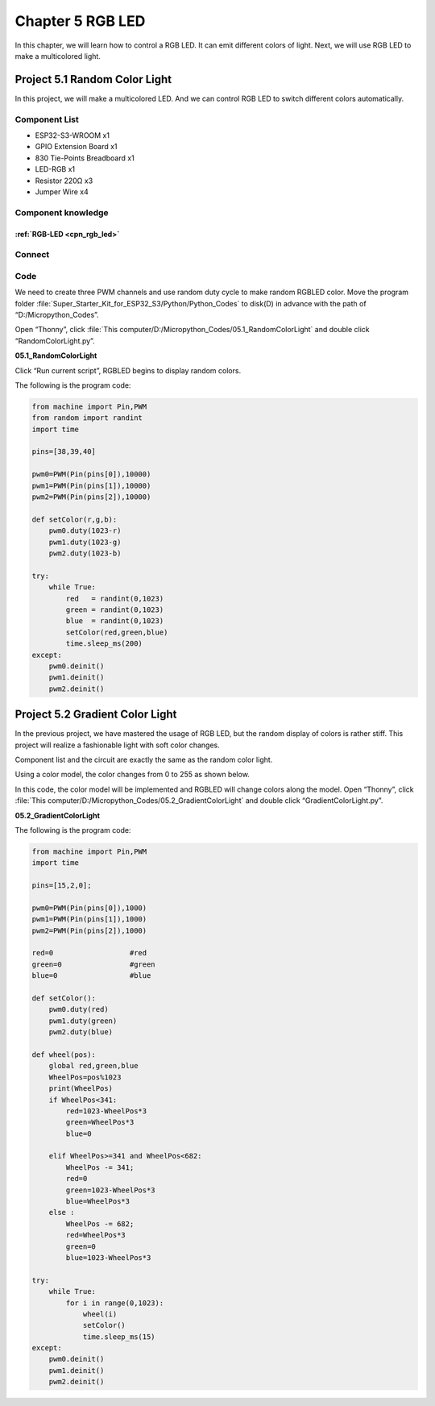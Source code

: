 Chapter 5 RGB LED
=========================
In this chapter, we will learn how to control a RGB LED. It can emit different 
colors of light. Next, we will use RGB LED to make a multicolored light.

Project 5.1 Random Color Light
--------------------------------
In this project, we will make a multicolored LED. And we can control RGB LED to 
switch different colors automatically.

Component List
^^^^^^^^^^^^^^^
- ESP32-S3-WROOM x1
- GPIO Extension Board x1
- 830 Tie-Points Breadboard x1
- LED-RGB x1
- Resistor 220Ω x3
- Jumper Wire x4

Component knowledge
^^^^^^^^^^^^^^^^^^^^
:ref:`RGB-LED <cpn_rgb_led>`
"""""""""""""""""""""""""""""""

Connect
^^^^^^^^^

.. image:: img/connect/5.png

Code
^^^^^^^
We need to create three PWM channels and use random duty cycle to make random RGBLED color.
Move the program folder :file:`Super_Starter_Kit_for_ESP32_S3/Python/Python_Codes` to disk(D) in advance with the path of “D:/Micropython_Codes”.

Open “Thonny”, click :file:`This computer/D:/Micropython_Codes/05.1_RandomColorLight` and double click “RandomColorLight.py”.

**05.1_RandomColorLight**

.. image:: img/software/5.1.png

Click “Run current script”, RGBLED begins to display random colors.

The following is the program code:

.. code-block:: python

    from machine import Pin,PWM
    from random import randint
    import time

    pins=[38,39,40]

    pwm0=PWM(Pin(pins[0]),10000)
    pwm1=PWM(Pin(pins[1]),10000)
    pwm2=PWM(Pin(pins[2]),10000)

    def setColor(r,g,b):
        pwm0.duty(1023-r)
        pwm1.duty(1023-g)
        pwm2.duty(1023-b)
        
    try:
        while True:
            red   = randint(0,1023)
            green = randint(0,1023)
            blue  = randint(0,1023)
            setColor(red,green,blue)
            time.sleep_ms(200)
    except:
        pwm0.deinit()
        pwm1.deinit()
        pwm2.deinit()

Project 5.2 Gradient Color Light
------------------------------------
In the previous project, we have mastered the usage of RGB LED, but the random 
display of colors is rather stiff. This project will realize a fashionable light 
with soft color changes. 

Component list and the circuit are exactly the same as the random color light. 

Using a color model, the color changes from 0 to 255 as shown below.

.. image:: img/other/5.2.png

In this code, the color model will be implemented and RGBLED will change colors 
along the model. Open “Thonny”, click :file:`This computer/D:/Micropython_Codes/05.2_GradientColorLight` and double click “GradientColorLight.py”.

**05.2_GradientColorLight**

The following is the program code:

.. code-block:: python

    from machine import Pin,PWM
    import time

    pins=[15,2,0];

    pwm0=PWM(Pin(pins[0]),1000)
    pwm1=PWM(Pin(pins[1]),1000)
    pwm2=PWM(Pin(pins[2]),1000)

    red=0                  #red
    green=0                #green
    blue=0                 #blue

    def setColor():
        pwm0.duty(red)
        pwm1.duty(green)
        pwm2.duty(blue)

    def wheel(pos):
        global red,green,blue
        WheelPos=pos%1023
        print(WheelPos)
        if WheelPos<341:
            red=1023-WheelPos*3
            green=WheelPos*3
            blue=0
            
        elif WheelPos>=341 and WheelPos<682:
            WheelPos -= 341;
            red=0
            green=1023-WheelPos*3
            blue=WheelPos*3
        else :
            WheelPos -= 682;
            red=WheelPos*3
            green=0
            blue=1023-WheelPos*3

    try:
        while True:
            for i in range(0,1023):
                wheel(i)
                setColor()
                time.sleep_ms(15)
    except:
        pwm0.deinit()
        pwm1.deinit()
        pwm2.deinit()


